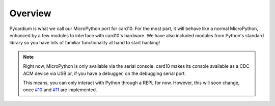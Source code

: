 Overview
========
Pycardium is what we call our MicroPython port for card10.  For the most part,
it will behave like a normal MicroPython, enhanced by a few modules to
interface with card10's hardware.  We have also included modules from Python's
standard library so you have lots of familiar functionality at hand to start
hacking!

.. note::

   Right now, MicroPython is only available via the serial console.  card10
   makes its console available as a CDC ACM device via USB or, if you have a
   debugger, on the debugging serial port.

   This means, you can only interact with Python through a REPL for now.
   However, this will soon change, once `#10`_ and `#11`_ are implemented.

   .. _#10: https://git.card10.badge.events.ccc.de/card10/firmware/issues/10
   .. _#11: https://git.card10.badge.events.ccc.de/card10/firmware/issues/11

.. todo::

   Getting Started Guide for people interested in writing Python code.
